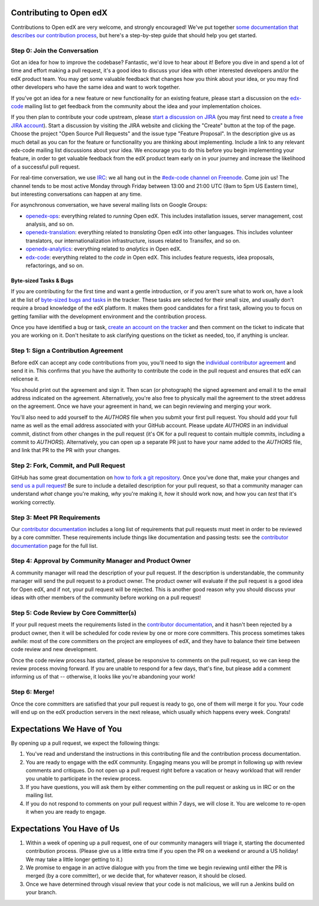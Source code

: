 ############################
Contributing to Open edX
############################

Contributions to Open edX are very welcome, and strongly encouraged! We've
put together `some documentation that describes our contribution process`_,
but here's a step-by-step guide that should help you get started.

.. _some documentation that describes our contribution process: http://edx.readthedocs.org/projects/userdocs/en/latest/process/overview.html

Step 0: Join the Conversation
=============================

Got an idea for how to improve the codebase? Fantastic, we'd love to hear about
it! Before you dive in and spend a lot of time and effort making a pull request,
it's a good idea to discuss your idea with other interested developers and/or the
edX product team. You may get some valuable feedback that changes how you think
about your idea, or you may find other developers who have the same idea and want
to work together.

If you've got an idea for a new feature or new functionality for an existing feature,
please start a discussion on the `edx-code`_ mailing list to get feedback from
the community about the idea and your implementation choices.

.. _edx-code: https://groups.google.com/forum/#!forum/edx-code

If you then plan to contribute your code upstream, please `start a discussion on JIRA`_
(you may first need to `create a free JIRA account`_).
Start a discussion by visiting the JIRA website and clicking the "Create" button at the
top of the page. Choose the project "Open Source Pull Requests" and the issue type
"Feature Proposal". In the description give us as much detail as you can for the feature
or functionality you are thinking about implementing. Include a link to any relevant
edx-code mailing list discussions about your idea. We encourage you to do this before
you begin implementing your feature, in order to get valuable feedback from the edX
product team early on in your journey and increase the likelihood of a successful
pull request.

.. _start a discussion on JIRA: https://openedx.atlassian.net/secure/Dashboard.jspa
.. _create a free JIRA account: https://openedx.atlassian.net/admin/users/sign-up

For real-time conversation, we use `IRC`_: we all hang out in the
`#edx-code channel on Freenode`_. Come join us! The channel tends to be most
active Monday through Friday between 13:00 and 21:00 UTC
(9am to 5pm US Eastern time), but interesting conversations can happen
at any time.

.. _IRC: http://www.irchelp.org/
.. _#edx-code channel on Freenode: http://webchat.freenode.net/?channels=edx-code

For asynchronous conversation, we have several mailing lists on Google Groups:

* `openedx-ops`_: everything related to *running* Open edX. This includes
  installation issues, server management, cost analysis, and so on.
* `openedx-translation`_: everything related to *translating* Open edX into
  other languages. This includes volunteer translators, our internationalization
  infrastructure, issues related to Transifex, and so on.
* `openedx-analytics`_: everything related to *analytics* in Open edX.
* `edx-code`_: everything related to the *code* in Open edX. This includes
  feature requests, idea proposals, refactorings, and so on.

.. _openedx-ops: https://groups.google.com/forum/#!forum/openedx-ops
.. _openedx-translation: https://groups.google.com/forum/#!forum/openedx-translation
.. _openedx-analytics: https://groups.google.com/forum/#!forum/openedx-analytics
.. _edx-code: https://groups.google.com/forum/#!forum/edx-code

Byte-sized Tasks & Bugs
-----------------------

If you are contributing for the first time and want a gentle introduction,
or if you aren't sure what to work on, have a look at the list of
`byte-sized bugs and tasks`_ in the tracker. These tasks are selected for their
small size, and usually don't require a broad knowledge of the edX platform.
It makes them good candidates for a first task, allowing you to focus on getting
familiar with the development environment and the contribution process.

.. _byte-sized bugs and tasks: https://openedx.atlassian.net/issues/?filter=12810

Once you have identified a bug or task, `create an account on the tracker`_ and
then comment on the ticket to indicate that you are working on it. Don't hesitate
to ask clarifying questions on the ticket as needed, too, if anything is unclear.

.. _create an account on the tracker: https://openedx.atlassian.net/admin/users/sign-up

Step 1: Sign a Contribution Agreement
=====================================

Before edX can accept any code contributions from you, you'll need to sign
the `individual contributor agreement`_ and send it in. This confirms
that you have the authority to contribute the code in the pull request and
ensures that edX can relicense it.

You should print out the agreement and sign it. Then scan (or photograph) the
signed agreement and email it to the email address indicated on the agreement.
Alternatively, you're also free to physically mail the agreement to the street
address on the agreement. Once we have your agreement in hand, we can begin
reviewing and merging your work.

You'll also need to add yourself to the `AUTHORS` file when you submit your
first pull request.  You should add your full name as well as the email address
associated with your GitHub account.  Please update `AUTHORS` in an individual
commit, distinct from other changes in the pull request (it's OK for a pull
request to contain multiple commits, including a commit to `AUTHORS`).
Alternatively, you can open up a separate PR just to have your name added to
the `AUTHORS` file, and link that PR to the PR with your changes.

Step 2: Fork, Commit, and Pull Request
======================================
GitHub has some great documentation on `how to fork a git repository`_. Once
you've done that, make your changes and `send us a pull request`_! Be sure to
include a detailed description for your pull request, so that a community
manager can understand *what* change you're making, *why* you're making it, *how*
it should work now, and how you can *test* that it's working correctly.

.. _how to fork a git repository: https://help.github.com/articles/fork-a-repo
.. _send us a pull request: https://help.github.com/articles/creating-a-pull-request

Step 3: Meet PR Requirements
============================

Our `contributor documentation`_ includes a long list of requirements that pull
requests must meet in order to be reviewed by a core committer. These requirements
include things like documentation and passing tests: see the
`contributor documentation`_ page for the full list.

.. _contributor documentation: http://edx.readthedocs.org/projects/userdocs/en/latest/process/contributor.html

Step 4: Approval by Community Manager and Product Owner
=======================================================

A community manager will read the description of your pull request. If the
description is understandable, the community manager will send the pull request
to a product owner. The product owner will evaluate if the pull request is a
good idea for Open edX, and if not, your pull request will be rejected. This
is another good reason why you should discuss your ideas with other members
of the community before working on a pull request!

Step 5: Code Review by Core Committer(s)
========================================

If your pull request meets the requirements listed in the
`contributor documentation`_, and it hasn't been rejected by a product owner,
then it will be scheduled for code review by one or more core committers. This
process sometimes takes awhile: most of the core committers on the project
are employees of edX, and they have to balance their time between code review
and new development.

Once the code review process has started, please be responsive to comments on
the pull request, so we can keep the review process moving forward.
If you are unable to respond for a few days, that's fine, but
please add a comment informing us of that -- otherwise, it looks like you're
abandoning your work!

Step 6: Merge!
==============

Once the core committers are satisfied that your pull request is ready to go,
one of them will merge it for you. Your code will end up on the edX production
servers in the next release, which usually which happens every week. Congrats!


############################
Expectations We Have of You
############################

By opening up a pull request, we expect the following things:

1. You've read and understand the instructions in this contributing file and
   the contribution process documentation.

2. You are ready to engage with the edX community. Engaging means you will be
   prompt in following up with review comments and critiques. Do not open up a
   pull request right before a vacation or heavy workload that will render you
   unable to participate in the review process.

3. If you have questions, you will ask them by either commenting on the pull
   request or asking us in IRC or on the mailing list.

4. If you do not respond to comments on your pull request within 7 days, we
   will close it. You are welcome to re-open it when you are ready to engage.

############################
Expectations You Have of Us
############################

1. Within a week of opening up a pull request, one of our community managers
   will triage it, starting the documented contribution process. (Please
   give us a little extra time if you open the PR on a weekend or
   around a US holiday! We may take a little longer getting to it.)

2. We promise to engage in an active dialogue with you from the time we begin
   reviewing until either the PR is merged (by a core committer), or we
   decide that, for whatever reason, it should be closed.

3. Once we have determined through visual review that your code is not
   malicious, we will run a Jenkins build on your branch.

.. _individual contributor agreement: http://open.edx.org/sites/default/files/wysiwyg/individual-contributor-agreement.pdf
